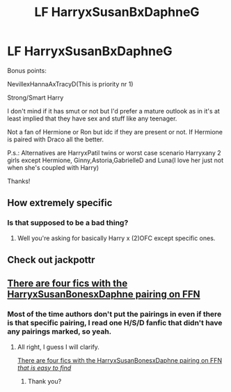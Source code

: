 #+TITLE: LF HarryxSusanBxDaphneG

* LF HarryxSusanBxDaphneG
:PROPERTIES:
:Author: Bisaster
:Score: 1
:DateUnix: 1466032115.0
:DateShort: 2016-Jun-16
:FlairText: Request
:END:
Bonus points:

NevillexHannaAxTracyD(This is priority nr 1)

Strong/Smart Harry

I don't mind if it has smut or not but I'd prefer a mature outlook as in it's at least implied that they have sex and stuff like any teenager.

Not a fan of Hermione or Ron but idc if they are present or not. If Hermione is paired with Draco all the better.

P.s.: Alternatives are HarryxPatil twins or worst case scenario Harryxany 2 girls except Hermione, Ginny,Astoria,GabrielleD and Luna(I love her just not when she's coupled with Harry)

Thanks!


** How extremely specific
:PROPERTIES:
:Author: Englishhedgehog13
:Score: 7
:DateUnix: 1466032885.0
:DateShort: 2016-Jun-16
:END:

*** Is that supposed to be a bad thing?
:PROPERTIES:
:Author: Bisaster
:Score: 1
:DateUnix: 1466036970.0
:DateShort: 2016-Jun-16
:END:

**** Well you're asking for basically Harry x (2)OFC except specific ones.
:PROPERTIES:
:Author: howtopleaseme
:Score: 6
:DateUnix: 1466048959.0
:DateShort: 2016-Jun-16
:END:


** Check out jackpottr
:PROPERTIES:
:Author: commander678
:Score: 1
:DateUnix: 1466051954.0
:DateShort: 2016-Jun-16
:END:


** [[https://www.fanfiction.net/book/Harry-Potter/?&srt=1&r=10&c1=1&c2=5549&c3=2784&pm=1][There are four fics with the HarryxSusanBonesxDaphne pairing on FFN]]
:PROPERTIES:
:Author: yarglethatblargle
:Score: 1
:DateUnix: 1466035338.0
:DateShort: 2016-Jun-16
:END:

*** Most of the time authors don't put the pairings in even if there is that specific pairing, I read one H/S/D fanfic that didn't have any pairings marked, so yeah.
:PROPERTIES:
:Author: Bisaster
:Score: 2
:DateUnix: 1466037060.0
:DateShort: 2016-Jun-16
:END:

**** All right, I guess I will clarify.

[[https://www.fanfiction.net/book/Harry-Potter/?&srt=1&r=10&c1=1&c2=5549&c3=2784&pm=1][There are four fics with the HarryxSusanBonesxDaphne pairing on FFN /that is easy to find/]]
:PROPERTIES:
:Author: yarglethatblargle
:Score: 9
:DateUnix: 1466037566.0
:DateShort: 2016-Jun-16
:END:

***** Thank you?
:PROPERTIES:
:Author: Bisaster
:Score: 3
:DateUnix: 1466038318.0
:DateShort: 2016-Jun-16
:END:
